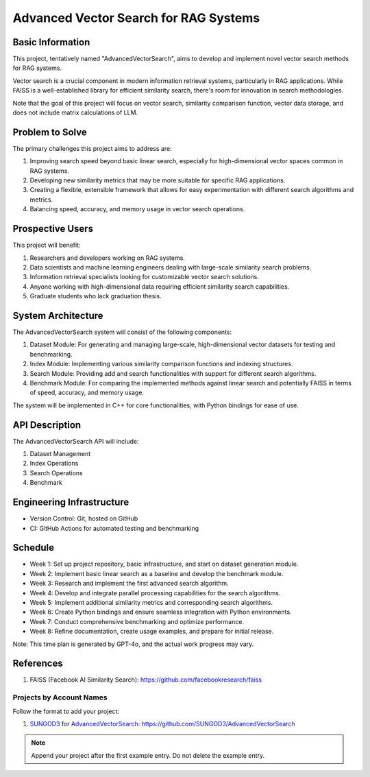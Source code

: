 Advanced Vector Search for RAG Systems
======================================

Basic Information
-----------------
This project, tentatively named "AdvancedVectorSearch", aims to develop and implement novel vector search methods for RAG systems.

Vector search is a crucial component in modern information retrieval systems, particularly in RAG applications. While FAISS is a well-established library for efficient similarity search, there's room for innovation in search methodologies. 

Note that the goal of this project will focus on vector search, similarity comparison function, vector data storage, and does not include matrix calculations of LLM.

Problem to Solve
----------------
The primary challenges this project aims to address are:

1. Improving search speed beyond basic linear search, especially for high-dimensional vector spaces common in RAG systems.
2. Developing new similarity metrics that may be more suitable for specific RAG applications.
3. Creating a flexible, extensible framework that allows for easy experimentation with different search algorithms and metrics.
4. Balancing speed, accuracy, and memory usage in vector search operations.

Prospective Users
-----------------
This project will benefit:

1. Researchers and developers working on RAG systems.
2. Data scientists and machine learning engineers dealing with large-scale similarity search problems.
3. Information retrieval specialists looking for customizable vector search solutions.
4. Anyone working with high-dimensional data requiring efficient similarity search capabilities.
5. Graduate students who lack graduation thesis.

System Architecture
-------------------
The AdvancedVectorSearch system will consist of the following components:

1. Dataset Module: For generating and managing large-scale, high-dimensional vector datasets for testing and benchmarking.
2. Index Module: Implementing various similarity comparison functions and indexing structures.
3. Search Module: Providing add and search functionalities with support for different search algorithms.
4. Benchmark Module: For comparing the implemented methods against linear search and potentially FAISS in terms of speed, accuracy, and memory usage.

The system will be implemented in C++ for core functionalities, with Python bindings for ease of use.

API Description
---------------
The AdvancedVectorSearch API will include:

1. Dataset Management
2. Index Operations
3. Search Operations
4. Benchmark

Engineering Infrastructure
--------------------------
- Version Control: Git, hosted on GitHub
- CI: GitHub Actions for automated testing and benchmarking

Schedule
--------
- Week 1: Set up project repository, basic infrastructure, and start on dataset generation module.
- Week 2: Implement basic linear search as a baseline and develop the benchmark module.
- Week 3: Research and implement the first advanced search algorithm.
- Week 4: Develop and integrate parallel processing capabilities for the search algorithms.
- Week 5: Implement additional similarity metrics and corresponding search algorithms.
- Week 6: Create Python bindings and ensure seamless integration with Python environments.
- Week 7: Conduct comprehensive benchmarking and optimize performance.
- Week 8: Refine documentation, create usage examples, and prepare for initial release.

Note: This time plan is generated by GPT-4o, and the actual work progress may vary.

References
----------
1. FAISS (Facebook AI Similarity Search): https://github.com/facebookresearch/faiss


Projects by Account Names
+++++++++++++++++++++++++

Follow the format to add your project:

::

1. `SUNGOD3 <https://github.com/SUNGOD3>`__ for
   `AdvancedVectorSearch <SUNGOD3/README.rst>`__:
   https://github.com/SUNGOD3/AdvancedVectorSearch

.. note::

  Append your project after the first example entry.  Do not delete the example
  entry.
